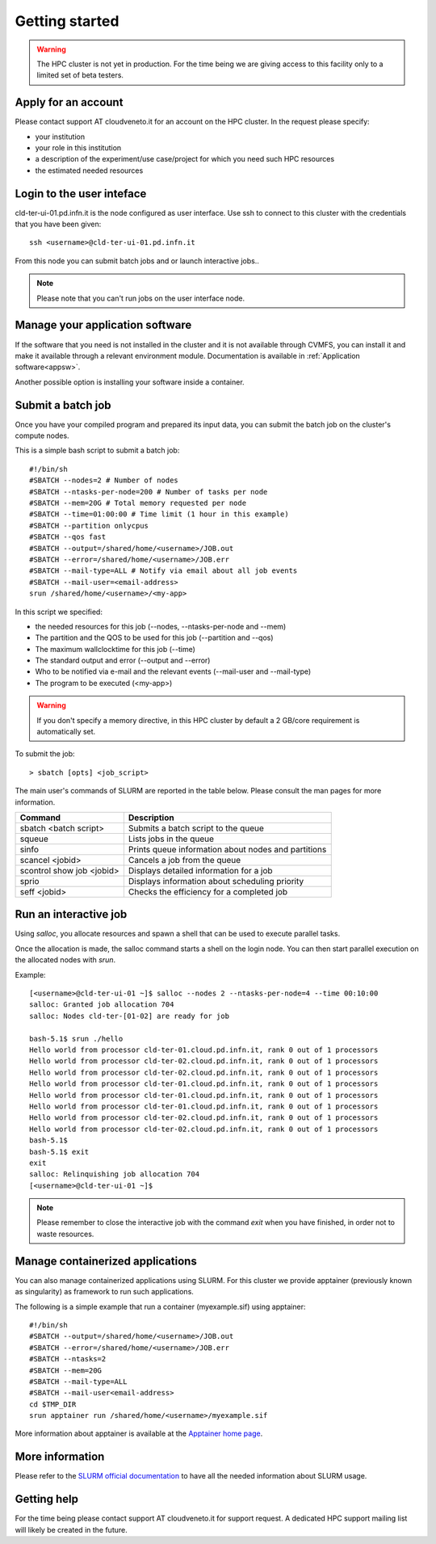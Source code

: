 Getting started
================
.. WARNING::

   The HPC cluster is not yet in production.
   For the time being we are giving access to this facility only to a limited
   set of beta testers.


Apply for an account
--------------------

Please contact support AT cloudveneto.it for an account on the HPC cluster.
In the request please specify:

* your institution
* your role in this institution  
* a description of the experiment/use case/project for which you need such HPC
  resources
* the estimated needed resources


Login to the user inteface
-------------------------
cld-ter-ui-01.pd.infn.it is the node configured as user interface. Use ssh to connect to
this cluster with the credentials that you have been given:

::

   ssh <username>@cld-ter-ui-01.pd.infn.it

   
From this node you can submit batch jobs and or launch interactive jobs..

.. NOTE ::
   
   Please note that you can't run jobs on the user interface node.


Manage your application software
--------------------------------
If the software that you need is not installed in the cluster and it
is not available through CVMFS, 
you can install it
and make it available through a relevant environment module. Documentation is available in 
:ref:`Application software<appsw>`.

Another possible option is installing your software inside a container.

     
Submit a batch job
------------------
Once you have your compiled program and prepared its input data,
you can submit the batch job on the cluster's compute nodes.

This is a simple bash script to submit a batch job:

::

   #!/bin/sh
   #SBATCH --nodes=2 # Number of nodes
   #SBATCH --ntasks-per-node=200 # Number of tasks per node
   #SBATCH --mem=20G # Total memory requested per node
   #SBATCH --time=01:00:00 # Time limit (1 hour in this example)
   #SBATCH --partition onlycpus
   #SBATCH --qos fast
   #SBATCH --output=/shared/home/<username>/JOB.out
   #SBATCH --error=/shared/home/<username>/JOB.err
   #SBATCH --mail-type=ALL # Notify via email about all job events
   #SBATCH --mail-user=<email-address>
   srun /shared/home/<username>/<my-app>

In this script we specified:

* the needed resources for this job (--nodes, --ntasks-per-node and --mem)
* The partition and the QOS to be used for this job (--partition and --qos)  
* The maximum wallclocktime for this job (--time)
* The standard output and error (--output and --error)
* Who to be notified via e-mail and the relevant events (--mail-user and --mail-type)
* The program to be executed (<my-app>)  



.. WARNING ::
   
   If you don't specify a memory directive, in this HPC cluster by default a 2 GB/core requirement is automatically set.

  
To submit the job:

::

  > sbatch [opts] <job_script>


The main user's commands of SLURM are reported in the table below.  Please
consult the man pages for more information.

+---------------------------+-----------------------------------------------------+
| Command                   | Description                                         |
+===========================+=====================================================+
| sbatch <batch script>	    | Submits a batch script to the queue                 |
+---------------------------+-----------------------------------------------------+
| squeue                    | Lists jobs in the queue                             | 
+---------------------------+-----------------------------------------------------+
| sinfo	                    | Prints queue information about nodes and partitions |
+---------------------------+-----------------------------------------------------+
| scancel <jobid>           | Cancels a job from the queue                        |
+---------------------------+-----------------------------------------------------+
| scontrol show job <jobid> | Displays detailed information for a job             |
+---------------------------+-----------------------------------------------------+
| sprio	                    | Displays information about scheduling priority      |
+---------------------------+-----------------------------------------------------+
| seff <jobid>              | Checks the efficiency for a completed job           |
+---------------------------+-----------------------------------------------------+

  

Run an interactive job
-----------------------

Using `salloc`, you allocate resources and spawn a shell that can be used to execute parallel
tasks.

Once the allocation is made, the salloc command starts a shell on the login node.
You can then start parallel execution on the allocated nodes with `srun`.

Example:

::
   
   [<username>@cld-ter-ui-01 ~]$ salloc --nodes 2 --ntasks-per-node=4 --time 00:10:00
   salloc: Granted job allocation 704
   salloc: Nodes cld-ter-[01-02] are ready for job
   
   bash-5.1$ srun ./hello
   Hello world from processor cld-ter-01.cloud.pd.infn.it, rank 0 out of 1 processors
   Hello world from processor cld-ter-02.cloud.pd.infn.it, rank 0 out of 1 processors
   Hello world from processor cld-ter-02.cloud.pd.infn.it, rank 0 out of 1 processors
   Hello world from processor cld-ter-01.cloud.pd.infn.it, rank 0 out of 1 processors
   Hello world from processor cld-ter-01.cloud.pd.infn.it, rank 0 out of 1 processors
   Hello world from processor cld-ter-01.cloud.pd.infn.it, rank 0 out of 1 processors
   Hello world from processor cld-ter-02.cloud.pd.infn.it, rank 0 out of 1 processors
   Hello world from processor cld-ter-02.cloud.pd.infn.it, rank 0 out of 1 processors
   bash-5.1$ 
   bash-5.1$ exit
   exit
   salloc: Relinquishing job allocation 704
   [<username>@cld-ter-ui-01 ~]$ 


.. NOTE ::
   
   Please remember to close the interactive job with the command `exit` when you have
   finished, in order not to waste resources.


Manage containerized applications
---------------------------------
You can also manage containerized applications using SLURM.
For this cluster we provide apptainer (previously known as singularity) as
framework to run such applications.

The following is a simple example that run a container (myexample.sif) using
apptainer:

::

  #!/bin/sh
  #SBATCH --output=/shared/home/<username>/JOB.out
  #SBATCH --error=/shared/home/<username>/JOB.err
  #SBATCH --ntasks=2
  #SBATCH --mem=20G
  #SBATCH --mail-type=ALL
  #SBATCH --mail-user<email-address>
  cd $TMP_DIR
  srun apptainer run /shared/home/<username>/myexample.sif



More information about apptainer is available at the `Apptainer home page <https://apptainer.org/>`__.


More information
----------------

Please refer to the `SLURM
official documentation <https://slurm.schedmd.com/>`__ to have all the needed information
about SLURM usage.



Getting help
------------

For the time being please contact support AT cloudveneto.it for support
request. A dedicated HPC support mailing list will likely be created in the
future.


